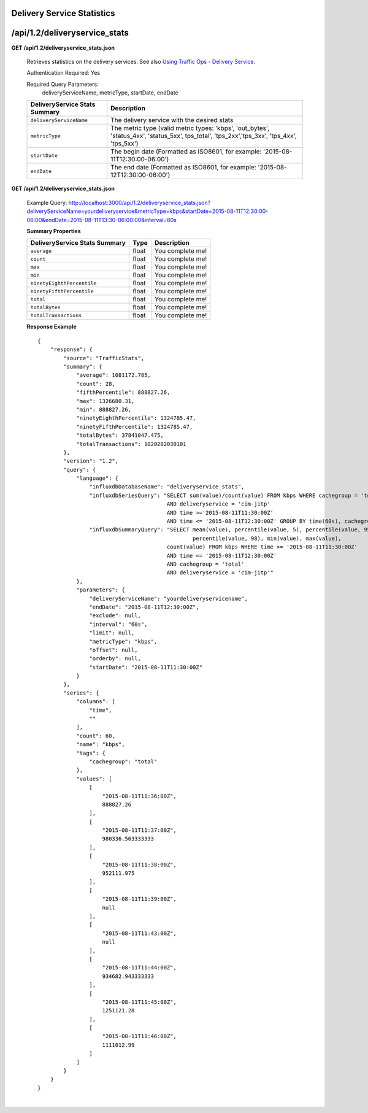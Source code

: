 .. 
.. Copyright 2015 Comcast Cable Communications Management, LLC
.. 
.. Licensed under the Apache License, Version 2.0 (the "License");
.. you may not use this file except in compliance with the License.
.. You may obtain a copy of the License at
.. 
..     http://www.apache.org/licenses/LICENSE-2.0
.. 
.. Unless required by applicable law or agreed to in writing, software
.. distributed under the License is distributed on an "AS IS" BASIS,
.. WITHOUT WARRANTIES OR CONDITIONS OF ANY KIND, either express or implied.
.. See the License for the specific language governing permissions and
.. limitations under the License.
.. 


.. _to-api-v12-ds-stats:

Delivery Service Statistics
===========================

.. _to-api-v12-ds-stats-route:

/api/1.2/deliveryservice_stats
==============================

**GET /api/1.2/deliveryservice_stats.json**

  Retrieves statistics on the delivery services. See also `Using Traffic Ops - Delivery Service <http://traffic-control-cdn.net/docs/latest/admin/traffic_ops_using.html#delivery-service>`_.

  Authentication Required: Yes


  Required Query Parameters: 
                             deliveryServiceName, metricType, startDate, endDate

  +--------------------------------+----------------------------------------------------------------------------------------------------------------------------------------------+
  |  DeliveryService Stats Summary | Description                                                                                                                                  |
  +================================+==============================================================================================================================================+
  | ``deliveryServiceName``        | The delivery service with the desired stats                                                                                                  |
  +--------------------------------+----------------------------------------------------------------------------------------------------------------------------------------------+
  | ``metricType``                 | The metric type (valid metric types: 'kbps', 'out_bytes', 'status_4xx', 'status_5xx', tps_total', 'tps_2xx','tps_3xx', 'tps_4xx', 'tps_5xx') |
  +--------------------------------+----------------------------------------------------------------------------------------------------------------------------------------------+
  | ``startDate``                  | The begin date (Formatted as ISO8601, for example: '2015-08-11T12:30:00-06:00')                                                              |
  +--------------------------------+----------------------------------------------------------------------------------------------------------------------------------------------+
  | ``endDate``                    | The end date (Formatted as ISO8601, for example: '2015-08-12T12:30:00-06:00')                                                                |
  +--------------------------------+----------------------------------------------------------------------------------------------------------------------------------------------+

**GET /api/1.2/deliveryservice_stats.json**

  Example Query: http://localhost:3000/api/1.2/deliveryservice_stats.json?deliveryServiceName=yourdeliveryservice&metricType=kbps&startDate=2015-08-11T12:30:00-06:00&endDate=2015-08-11T13:30-06:00:00&interval=60s

  **Summary Properties**

  +--------------------------------+-------+------------------+
  |  DeliveryService Stats Summary |  Type | Description      |
  +================================+=======+==================+
  | ``average``                    | float | You complete me! |
  +--------------------------------+-------+------------------+
  | ``count``                      | float | You complete me! |
  +--------------------------------+-------+------------------+
  | ``max``                        | float | You complete me! |
  +--------------------------------+-------+------------------+
  | ``min``                        | float | You complete me! |
  +--------------------------------+-------+------------------+
  | ``ninetyEighthPercentile``     | float | You complete me! |
  +--------------------------------+-------+------------------+
  | ``ninetyFifthPercentile``      | float | You complete me! |
  +--------------------------------+-------+------------------+
  | ``total``                      | float | You complete me! |
  +--------------------------------+-------+------------------+
  | ``totalBytes``                 | float | You complete me! |
  +--------------------------------+-------+------------------+
  | ``totalTransactions``          | float | You complete me! |
  +--------------------------------+-------+------------------+

  **Response Example** ::

                {
                    "response": {
                        "source": "TrafficStats",
                        "summary": {
                            "average": 1081172.785,
                            "count": 28,
                            "fifthPercentile": 888827.26,
                            "max": 1326680.31,
                            "min": 888827.26,
                            "ninetyEighthPercentile": 1324785.47,
                            "ninetyFifthPercentile": 1324785.47,
                            "totalBytes": 37841047.475,
                            "totalTransactions": 1020202030101
                        },
                        "version": "1.2",
                        "query": {
                            "language": {
                                "influxdbDatabaseName": "deliveryservice_stats",
                                "influxdbSeriesQuery": "SELECT sum(value)/count(value) FROM kbps WHERE cachegroup = 'total' 
                                                        AND deliveryservice = 'cim-jitp' 
                                                        AND time >='2015-08-11T11:30:00Z' 
                                                        AND time <= '2015-08-11T12:30:00Z' GROUP BY time(60s), cachegroup",
                                "influxdbSummaryQuery": "SELECT mean(value), percentile(value, 5), percentile(value, 95), 
                                                                percentile(value, 98), min(value), max(value), 
                                                        count(value) FROM kbps WHERE time >= '2015-08-11T11:30:00Z' 
                                                        AND time <= '2015-08-11T12:30:00Z' 
                                                        AND cachegroup = 'total' 
                                                        AND deliveryservice = 'cim-jitp'"
                            },
                            "parameters": {
                                "deliveryServiceName": "yourdeliveryservicename",
                                "endDate": "2015-08-11T12:30:00Z",
                                "exclude": null,
                                "interval": "60s",
                                "limit": null,
                                "metricType": "kbps",
                                "offset": null,
                                "orderby": null,
                                "startDate": "2015-08-11T11:30:00Z"
                            }
                        },
                        "series": {
                            "columns": [
                                "time",
                                ""
                            ],
                            "count": 60,
                            "name": "kbps",
                            "tags": {
                                "cachegroup": "total"
                            },
                            "values": [
                                [
                                    "2015-08-11T11:36:00Z",
                                    888827.26
                                ],
                                [
                                    "2015-08-11T11:37:00Z",
                                    980336.563333333
                                ],
                                [
                                    "2015-08-11T11:38:00Z",
                                    952111.975
                                ],
                                [
                                    "2015-08-11T11:39:00Z",
                                    null
                                ],
                                [
                                    "2015-08-11T11:43:00Z",
                                    null
                                ],
                                [
                                    "2015-08-11T11:44:00Z",
                                    934682.943333333
                                ],
                                [
                                    "2015-08-11T11:45:00Z",
                                    1251121.28
                                ],
                                [
                                    "2015-08-11T11:46:00Z",
                                    1111012.99
                                ]
                            ]
                        }
                    }
                }


|
